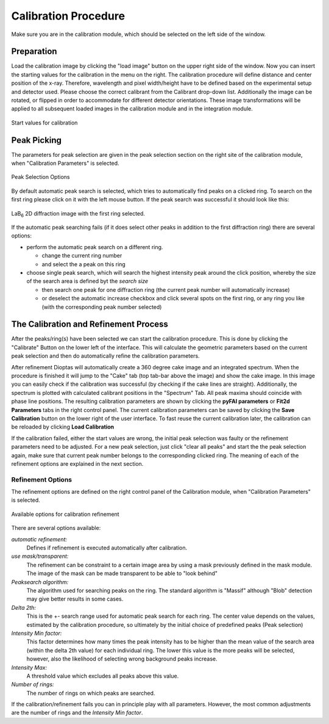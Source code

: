 Calibration Procedure
=====================
Make sure you are in the calibration module, which should be selected on the left side of the window.

Preparation
~~~~~~~~~~~

Load the
calibration image by clicking the "load image" button on the upper right side of the window.
Now you can insert the starting values for the calibration in the menu on the right. The calibration procedure
will define distance and center position of the x-ray. Therefore, wavelength and pixel width/height  have to be defined
based on the experimental setup and detector used.
Please choose the correct calibrant from the Calibrant drop-down list.
Additionally the image can be rotated, or flipped in order to accommodate for different detector orientations.
These image transformations will be applied to all subsequent loaded images in the calibration module and in the
integration module.

.. figure:: images/start_values.png
   :align: center

   Start values for calibration

Peak Picking
~~~~~~~~~~~~

The parameters for peak selection are given in the peak selection section on the right site of the calibration module,
when "Calibration Parameters" is selected.

.. figure:: images/peak_selection.png
    :align: center

    Peak Selection Options

By default automatic peak search is selected, which tries to automatically find peaks on a clicked ring. To search on
the first ring please click on it with the left mouse button. If the peak search was successful it should look like
this:

.. figure:: images/peak_selection2.png
    :align:  center

    LaB\ :sub:`6` \  2D diffraction image with the first ring selected.

If the automatic peak searching fails (if it does select other peaks in addition to the first diffraction ring) there
are several options:

* perform the automatic peak search on a different ring.

  - change the current ring number
  - and select the a peak on this ring

* choose single peak search, which will search the highest intensity peak around the click position, whereby the size of
  the search area is defined byt the *search size*

  - then search one peak for one diffraction ring (the current peak number will automatically increase)
  - or deselect the automatic increase checkbox and click several spots on the first ring, or any ring you like (with
    the corresponding peak number selected)

The Calibration and Refinement Process
~~~~~~~~~~~~~~~~~~~~~~~~~~~~~~~~~~~~~~

After the peaks/ring(s) have been selected we can start the calibration procedure. This is done by clicking the
"Calibrate" Button on the lower left of the interface. This will calculate the geometric parameters based on the current
peak selection and then do automatically refine the calibration parameters.

After refinement Dioptas will automatically create a 360 degree cake image and an integrated spectrum. When the procedure
is finished it will jump to the "Cake" tab (top tab-bar above the image) and show the cake image.
In this image you can easily check if the calibration was successful (by checking if the cake lines are straight).
Additionally, the spectrum is plotted with calculated calibrant positions in the "Spectrum" Tab. All peak maxima should
coincide with phase line positions. The resulting calibration parameters are shown by clicking the **pyFAI parameters**
or **Fit2d Parameters** tabs in the right control panel. The current calibration parameters can be saved by clicking the
**Save Calibration** button on the lower right of the user interface. To fast reuse the current calibration later, the
calibration can be reloaded by clicking **Load Calibration**


If the calibration failed, either the start values are wrong, the initial peak selection was faulty or the refinement
parameters need to be adjusted. For a new peak selection, just click "clear all peaks" and start the the peak selection
again, make sure that current peak number belongs to the corresponding clicked ring. The meaning of each of the refinement
options are explained in the next section.

Refinement Options
__________________

The refinement options are defined on the right control panel of the Calibration module, when "Calibration Parameters" is
selected.

.. figure:: images/refinement_options.png
    :align: center

    Available options for calibration refinement

There are several options available:

*automatic refinement:*
    Defines if refinement is executed automatically after calibration.

*use mask/transparent:*
    The refinement can be constraint to a certain image area by using a mask previously defined in the mask module. The
    image of the mask can be made transparent to be able to "look behind"

*Peaksearch algorithm:*
    The algorithm used for searching peaks on the ring. The standard algorithm is "Massif" although "Blob" detection may give better
    results in some cases.

*Delta 2th:*
    This is the +- search range used for automatic peak search for each ring. The center value depends on the values,
    estimated by the calibration procedure, so ultimately by the initial choice of predefined peaks (Peak selection)

*Intensity Min factor:*
    This factor determines how many times the peak intensity has to be higher than the mean value of the search area
    (within the delta 2th value) for each individual ring. The lower this value is the more peaks will be selected,
    however, also the likelihood of selecting wrong background peaks increase.

*Intensity Max:*
    A threshold value which excludes all peaks above this value.

*Number of rings:*
    The number of rings on which peaks are searched.


If the calibration/refinement fails you can in principle play with all parameters. However, the most common adjustments are the
number of rings and the *Intensity Min factor*.

